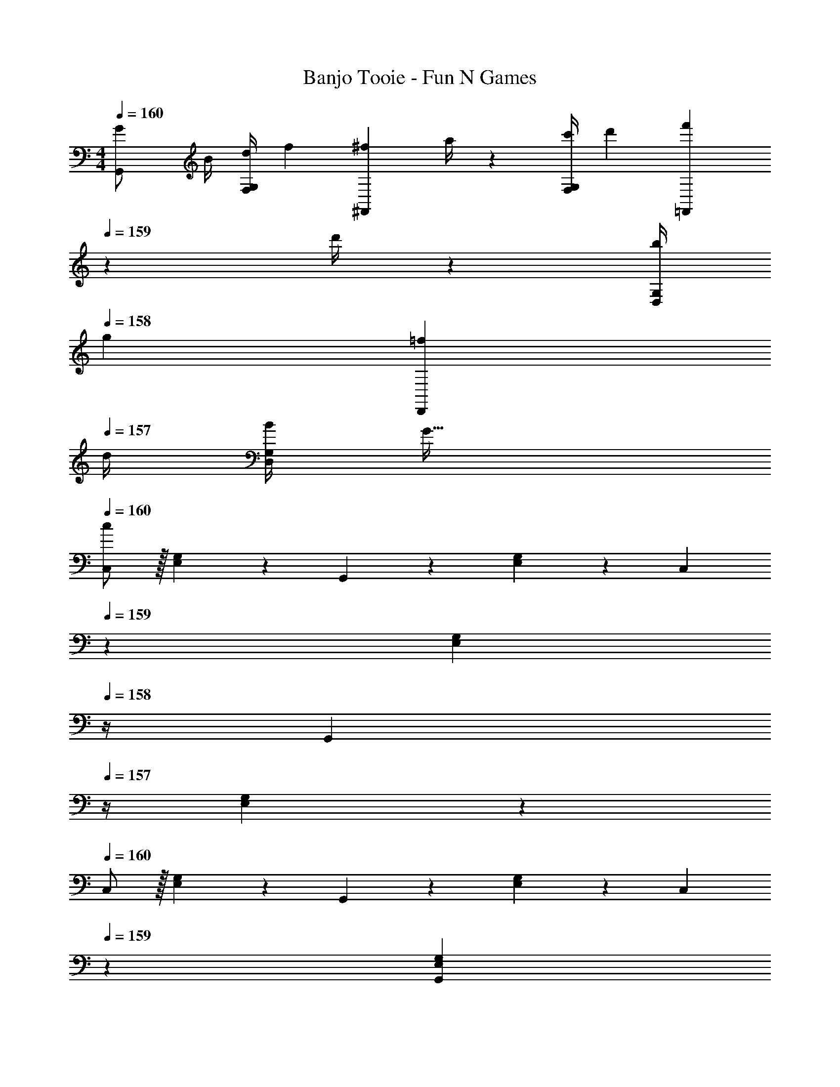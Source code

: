 X: 1
T: Banjo Tooie - Fun N Games
Z: ABC Generated by Starbound Composer
L: 1/4
M: 4/4
Q: 1/4=160
K: C
[G7/24G,,/2] [z23/96B/4] [z71/288d/4F,13/28G,13/28] [z65/252f5/18] [z55/224^f5/18^F,,13/28] a/4 z/224 [z61/252c'/4F,13/28G,13/28] [z65/252d'5/18] [z3/14f'5/18=F,,13/28] 
Q: 1/4=159
z/36 d'/4 z/126 [z3/14b/4D,13/28G,13/28] 
Q: 1/4=158
[z/4g5/18] [z/4=f5/18D,,13/28] 
Q: 1/4=157
d/4 [B/4D,13/28G,13/28] [z/4G41/32] 
Q: 1/4=160
[C,/2c29/28] z/32 [E,13/28G,13/28] z9/224 G,,13/28 z/28 [E,13/28G,13/28] z/28 [z3/14C,13/28] 
Q: 1/4=159
z2/7 [z3/14E,13/28G,13/28] 
Q: 1/4=158
z/4 [z/4G,,13/28] 
Q: 1/4=157
z/4 [E,13/28G,13/28] z/28 
Q: 1/4=160
C,/2 z/32 [E,13/28G,13/28] z9/224 G,,13/28 z/28 [E,13/28G,13/28] z/28 [z3/14C,13/28] 
Q: 1/4=159
z2/7 [z3/14G,,13/28E,13/28G,13/28] 
Q: 1/4=158
z/4 [z/4A,,13/28] 
Q: 1/4=157
z/4 [B,,13/28E,13/28G,13/28] z/28 
Q: 1/4=160
[C,/2C29/28] z/32 [E,13/28G,13/28] z9/224 [G,,13/28C13/18] z/28 [z61/252E,13/28G,13/28] D/4 z/126 [z3/14E13/28C,13/28] 
Q: 1/4=159
z/4 
Q: 1/4=158
z/28 [z3/14G13/28E,13/28G,13/28] 
Q: 1/4=157
z/4 
Q: 1/4=156
[E13/28G,,13/28] z/28 
Q: 1/4=155
[z/4D13/28E,13/28G,13/28] 
Q: 1/4=154
z/4 
[z/4C/2C,/2] 
Q: 1/4=160
z9/32 [c2/9E,13/28G,13/28] z7/288 B/4 z/126 [c13/28G,,13/28] z/28 [G13/28E,13/28G,13/28] z/28 [z61/252^G/4^G,,13/28] =G2/9 z/28 [z3/14^G2/9^D,13/28^G,13/28] =G2/9 z/36 [^D,,13/28^G] z/28 [D,13/28G,13/28] z/28 
[C,/2C29/28] z/32 [E,13/28=G,13/28] z9/224 [=G,,13/28C13/18] z/28 [z61/252E,13/28G,13/28] D/4 z/126 [z3/14E13/28C,13/28] 
Q: 1/4=159
z/4 
Q: 1/4=158
z/28 [z3/14=G13/28E,13/28G,13/28] 
Q: 1/4=157
z/4 
Q: 1/4=156
[E13/28G,,13/28] z/28 
Q: 1/4=155
[z/4D13/28E,13/28G,13/28] 
Q: 1/4=154
z/4 
[z/4C/2C,/2] 
Q: 1/4=160
z9/32 [C2/9E,13/28G,13/28] z7/288 B,/4 z/126 [C13/28G,,13/28] z/28 [G,13/28E,13/28] z/28 [z61/252^G,/4^G,,13/28] =G,2/9 z/28 [z3/14^G,2/9D,13/28] =G,2/9 z/36 [D,,13/28^G,] z/28 D,13/28 z/28 
[C,/2C29/28] z/32 [E,13/28=G,13/28] z9/224 [=G,,13/28C13/18] z/28 [z61/252E,13/28G,13/28] D/4 z/126 [z3/14E13/28C,13/28] 
Q: 1/4=159
z/4 
Q: 1/4=158
z/28 [z3/14G13/28E,13/28G,13/28] 
Q: 1/4=157
z/4 
Q: 1/4=156
[E13/28G,,13/28] z/28 
Q: 1/4=155
[z/4D13/28E,13/28G,13/28] 
Q: 1/4=154
z/4 
[z/4C/2C,/2] 
Q: 1/4=160
z9/32 [c2/9E,13/28G,13/28] z7/288 B/4 z/126 [c13/28G,,13/28] z/28 [G13/28E,13/28G,13/28] z/28 [z61/252^G/4^G,,13/28] =G2/9 z/28 [z3/14^G2/9D,13/28] =G2/9 z/36 [^G13/28D,,13/28] z/28 [^d13/28D,13/28] z/28 
[C,/2C29/28] z/32 [E,13/28G,13/28] z9/224 [=G,,13/28C13/18] z/28 [z61/252E,13/28G,13/28] D/4 z/126 [z3/14E13/28C,13/28] 
Q: 1/4=159
z2/7 [z3/14=G13/28E,13/28G,13/28] 
Q: 1/4=158
z/4 [z/4E13/28G,,13/28] 
Q: 1/4=157
z/4 [G13/28E,13/28G,13/28] z/28 
Q: 1/4=160
[c/2C,/2] z/32 [c2/9E,13/28G,13/28] z7/288 B/4 z/126 [c13/28G,,13/28] z/28 [G13/28E,13/28G,13/28] z/28 [z3/14c/4C,13/28] 
Q: 1/4=159
z/36 B2/9 z/28 [z3/14c2/9G,,13/28E,13/28G,13/28] 
Q: 1/4=158
=d2/9 z/36 [z/4A,,13/28c] 
Q: 1/4=157
z/4 [B,,13/28E,13/28G,13/28] z/28 
Q: 1/4=160
[C,/2c29/28] z/32 [E,13/28G,13/28] z9/224 [G,,13/28c13/18] z/28 [z61/252E,13/28G,13/28] d/4 z/126 [z3/14e13/28C,13/28] 
Q: 1/4=159
z/4 
Q: 1/4=158
z/28 [z3/14g13/28E,13/28G,13/28] 
Q: 1/4=157
z/4 
Q: 1/4=156
[e13/28G,,13/28] z/28 
Q: 1/4=155
[z/4d13/28E,13/28G,13/28] 
Q: 1/4=154
z/4 
[z/4c/2C,/2] 
Q: 1/4=160
z9/32 [c'2/9E,13/28G,13/28] z7/288 b/4 z/126 [c'13/28G,,13/28] z/28 [g13/28E,13/28G,13/28] z/28 [z61/252^g/4^G,,13/28] =g2/9 z/28 [z3/14^g2/9D,13/28] =g2/9 z/36 [D,,13/28^g] z/28 D,13/28 z/28 
[C,/2c29/28] z/32 [E,13/28G,13/28] z9/224 [=G,,13/28c13/18] z/28 [z61/252E,13/28G,13/28] d/4 z/126 [z3/14e13/28C,13/28] 
Q: 1/4=159
z/4 
Q: 1/4=158
z/28 [z3/14=g13/28E,13/28G,13/28] 
Q: 1/4=157
z/4 
Q: 1/4=156
[e13/28G,,13/28] z/28 
Q: 1/4=155
[z/4d13/28E,13/28G,13/28] 
Q: 1/4=154
z/4 
[z/4c/2C,/2] 
Q: 1/4=160
z9/32 [c2/9E,13/28G,13/28] z7/288 B/4 z/126 [c13/28G,,13/28] z/28 [G13/28E,13/28G,13/28] z/28 [z61/252^G/4^G,,13/28] =G2/9 z/28 [z3/14^G2/9D,13/28^F,13/28] =G2/9 z/36 [D,,13/28^G] z/28 [D,13/28F,13/28] z/28 
[C,/2c29/28] z/32 [E,13/28G,13/28] z9/224 [=G,,13/28c13/18] z/28 [z61/252E,13/28G,13/28] d/4 z/126 [z3/14e13/28C,13/28] 
Q: 1/4=159
z/4 
Q: 1/4=158
z/28 [z3/14g13/28E,13/28G,13/28] 
Q: 1/4=157
z/4 
Q: 1/4=156
[e13/28G,,13/28] z/28 
Q: 1/4=155
[z/4d13/28E,13/28G,13/28] 
Q: 1/4=154
z/4 
[z/4c/2C,/2] 
Q: 1/4=160
z9/32 [c'2/9E,13/28G,13/28] z7/288 b/4 z/126 [c'13/28G,,13/28] z/28 [g13/28E,13/28G,13/28] z/28 [z61/252^g/4^G,,13/28] =g2/9 z/28 [z3/14^g2/9D,13/28F,13/28] =g2/9 z/36 [^g13/28D,,13/28] z/28 [^d'13/28D,13/28F,13/28] z/28 
[C,/2c29/28] z/32 [E,13/28G,13/28] z9/224 [=G,,13/28c13/18] z/28 [z61/252E,13/28G,13/28] d/4 z/126 [z3/14e13/28C,13/28] 
Q: 1/4=159
z/4 
Q: 1/4=158
z/28 [z3/14=g13/28E,13/28G,13/28] 
Q: 1/4=157
z/4 
Q: 1/4=156
[e13/28G,,13/28] z/28 
Q: 1/4=155
[z/4g13/28E,13/28G,13/28] 
Q: 1/4=154
z/4 
[z/4c'/2C,/2] 
Q: 1/4=160
z9/32 [c'2/9E,13/28G,13/28] z7/288 b/4 z/126 [c'13/28G,,13/28] z/28 [g13/28E,13/28G,13/28] z/28 [z61/252c'/4C,13/28] b2/9 z/28 [z3/14c'2/9E,13/28G,13/28] =d'2/9 z/36 [G,,13/28c'] z/28 [E,13/28G,13/28] z/28 
[f/2F,,/2] z/32 [e13/28=F,13/28A,13/28] z9/224 [f13/28C,13/28] z/28 [c13/28F,13/28A,13/28] z/28 [g13/28G,,13/28] z/28 [z3/14g2/9G,13/28B,13/28] ^f2/9 z/36 [g13/28=D,13/28] z/28 [d13/28G,13/28B,13/28] z/28 
[a/2F,,/2] z/32 [a2/9F,13/28A,13/28] z7/288 ^g/4 z/126 [a13/28C,13/28] z/28 [c'13/28F,13/28A,13/28] z/28 [b13/28G,,13/28] z/28 [=g13/28G,13/28B,13/28] [D,13/28d] z/28 [G,13/28B,13/28] z/28 
[^G,,/2^d7/9] z/32 [z71/288^D,13/28^G,13/28] =d/4 z/126 [c13/28D,,13/28] z/28 [^d13/28D,13/28G,13/28] z/28 [=d13/28_B,,13/28] z/28 [z3/14d2/9F,13/28_B,13/28] ^d2/9 z/36 [=f13/28F,,13/28] z/28 [=d13/28F,13/28B,13/28] z/28 
[^C,/2^c7/9] z/32 [z71/288G,13/28^C13/28] ^d/4 z/126 [f13/28G,,13/28] z/28 [c13/28G,13/28C13/28] z/28 [g13/28=B,,13/28] z/28 [z3/14g2/9=B,13/28D13/28] ^f2/9 z/36 [g13/28=G,13/28] z/28 [=d13/28B,13/28D13/28] z/28 
[=f/2F,,/2] z/32 [e13/28F,13/28A,13/28] z9/224 [f13/28=C,13/28] z/28 [=c13/28F,13/28A,13/28] z/28 [g13/28=G,,13/28] z/28 [z3/14g2/9G,13/28B,13/28] ^f2/9 z/36 [g13/28=D,13/28] z/28 [d13/28G,13/28B,13/28] z/28 
[a/2F,,/2] z/32 [a2/9F,13/28A,13/28] z7/288 ^g/4 z/126 [a13/28C,13/28] z/28 [c'13/28F,13/28A,13/28] z/28 [b13/28G,,13/28] z/28 [=g13/28G,13/28B,13/28] [D,13/28d] z/28 [G,13/28B,13/28] z/28 
[^G,,/2^d7/9] z/32 [z71/288^D,13/28^G,13/28] =d/4 z/126 [c13/28D,,13/28] z/28 [^d13/28D,13/28G,13/28] z/28 [=d13/28_B,,13/28] z/28 [z3/14d2/9F,13/28_B,13/28] ^d2/9 z/36 [=f13/28F,,13/28] z/28 [=d13/28F,13/28B,13/28] z/28 
[G,,/2^g7/9] z/32 [z71/288D,13/28G,13/28] ^d/4 z/126 [c13/28D,,13/28] z/28 [d13/28D,13/28G,13/28] z/28 [f13/28B,,13/28] z/28 [z3/14f2/9F,13/28B,13/28] a2/9 z/36 [_b13/28F,,13/28] z/28 [f13/28F,13/28B,13/28] z/28 
[G,,/2c'7/9] z/32 [z71/288D,13/28G,13/28] g/4 z/126 [f13/28D,,13/28] z/28 [b13/28D,13/28G,13/28] z/28 [f13/28B,,13/28] z/28 [z3/14f2/9F,13/28B,13/28] b2/9 z/36 [d'13/28F,,13/28] z/28 [b13/28F,13/28B,13/28] z/28 
[z7/24=b3/10=G,,/2] [z23/96=g/4] [z71/288=d/4=D,13/28=G,13/28] [z65/252B5/18] [z55/224=G5/18=D,,13/28] B/4 z/224 [z61/252d/4D,13/28G,13/28] [z65/252g5/18] [z61/252b5/18G,,13/28] g/4 z/126 [z3/14b/4=B,,13/28D,13/28] [z/4d'5/18] [z/4f'5/18B,,,13/28] d'/4 [b/4B,,13/28D,13/28] [z/4d'5/18] 
[z17/32c'5/9C,,29/28] [G3/7E15/28] z17/224 [z/2C,,13/18] [z61/252G3/7E15/28] D,,/4 z/126 E,,13/28 z/28 [G3/7G,,13/28E15/28] z/28 E,,13/28 z/28 [G3/7D,,13/28E15/28] z/14 
C,,/2 z/32 [C,2/9G3/7E15/28] z7/288 B,,/4 z/126 C,13/28 z/28 [G3/7G,,13/28E15/28] z/14 [z61/252^G,,/4] =G,,2/9 z/28 [z3/14^G,,2/9^G3/7^F15/28] =G,,2/9 z/36 ^G,,13/28 z/28 [G3/7^D,,13/28F15/28] z/14 
[z17/32C,,29/28] [=G3/7E15/28] z17/224 [z/2C,,13/18] [z61/252G3/7E15/28] =D,,/4 z/126 E,,13/28 z/28 [G3/7=G,,13/28E15/28] z/28 E,,13/28 z/28 [G3/7D,,13/28E15/28] z/14 
C,,/2 z/32 [C,,2/9G3/7E15/28] z7/288 B,,,/4 z/126 C,,13/28 z/28 [G3/7G,,13/28E15/28] z/14 [z61/252^G,,/4] =G,,2/9 z/28 [z3/14^G,,2/9^G3/7F15/28] =G,,2/9 z/36 [z/2^G,,] [G3/7F15/28] z/14 
[z17/32C,,29/28] [=G3/7E15/28] z17/224 [z/2C,,13/18] [z61/252G3/7E15/28] D,,/4 z/126 E,,13/28 z/28 [G3/7=G,,13/28E15/28] z/28 E,,13/28 z/28 [G3/7D,,13/28E15/28] z/14 
C,,/2 z/32 [C,2/9G3/7E15/28] z7/288 B,,/4 z/126 C,13/28 z/28 [G3/7G,,13/28E15/28] z/14 [z61/252^G,,/4] =G,,2/9 z/28 [z3/14^G,,2/9^G3/7F15/28] =G,,2/9 z/36 ^G,,13/28 z/28 [G3/7^D,13/28F15/28] z/14 
[z17/32C,,29/28] [=G3/7E15/28] z17/224 [z/2C,,13/18] [z61/252G3/7E15/28] D,,/4 z/126 [z3/14E,,13/28] 
Q: 1/4=159
z/4 
Q: 1/4=158
z/28 [z3/14G3/7=G,,13/28E15/28] 
Q: 1/4=157
z/4 
Q: 1/4=156
E,,13/28 z/28 
Q: 1/4=155
[z/4G3/7G,,13/28E15/28] 
Q: 1/4=154
z/4 
[z/4C,/2] 
Q: 1/4=160
z9/32 [C,2/9G3/7E15/28] z7/288 B,,/4 z/126 C,13/28 z/28 [G3/7G,,13/28E15/28] z/14 [z61/252C,/4] B,,2/9 z/28 [z3/14C,2/9G3/7E15/28] =D,2/9 z/36 [z/2C,] [G3/7E15/28] z/14 
[z17/32C,7/9] [z71/288e3/7c15/28] D,/4 z/126 E,13/28 z/28 [e3/7D,13/28c15/28] z/14 [z61/252C,/4] D,2/9 z/28 [^d3/7^D,13/28c15/28] z/28 =D,13/28 z/28 [d3/7C,13/28c15/28] z/14 
[z17/32C,7/9] [z71/288e3/7c15/28] D,/4 z/126 E,13/28 z/28 [e3/7D,13/28c15/28] z/14 [z61/252C,/4] D,2/9 z/28 [d3/7^D,13/28c15/28] z/28 =D,13/28 z/28 [d3/7C,13/28c15/28] z/14 
[z17/32C,7/9] [z71/288e3/7c15/28] D,/4 z/126 E,13/28 z/28 [e3/7D,13/28c15/28] z/14 [z61/252C,/4] D,2/9 z/28 [d3/7^D,13/28c15/28] z/28 =D,13/28 z/28 [d3/7C,13/28c15/28] z/14 
[z17/32D,7/9] [z71/288=d3/7c15/28] E,/4 z/126 ^F,13/28 z/28 [d3/7D,13/28c15/28] z/14 G,13/28 z/28 [z3/14G,2/9f3/7d15/28] F,2/9 z/36 G,13/28 z/28 [f3/7D,13/28d15/28] z/14 
[z17/32C,7/9] [z71/288e3/7c15/28] D,/4 z/126 E,13/28 z/28 [e3/7D,13/28c15/28] z/14 [z61/252C,/4] D,2/9 z/28 [^d3/7^D,13/28c15/28] z/28 =D,13/28 z/28 [d3/7C,13/28c15/28] z/14 
[z17/32C,7/9] [z71/288e3/7c15/28] D,/4 z/126 E,13/28 z/28 [e3/7D,13/28c15/28] z/14 [z61/252C,/4] D,2/9 z/28 [d3/7^D,13/28c15/28] z/28 =D,13/28 z/28 [d3/7C,13/28c15/28] z/14 
[z17/32C,7/9] [z71/288e3/7c15/28] D,/4 z/126 E,13/28 z/28 [e3/7D,13/28c15/28] z/14 [z61/252C,/4] D,2/9 z/28 [d3/7^D,13/28c15/28] z/28 =D,13/28 z/28 [d3/7C,13/28c15/28] z/14 
[z17/32D,7/9] [z71/288=d3/7c15/28] E,/4 z/126 F,13/28 z/28 [d3/7D,13/28c15/28] z/14 G,13/28 z/28 [z3/14G,2/9f3/7d15/28] F,2/9 z/36 G,13/28 z/28 [=B,13/28d15/28f15/28] 
